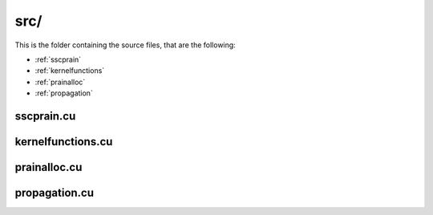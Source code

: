 src/
####

This is the folder containing the source files, that are the following:

- :ref:`sscprain`
- :ref:`kernelfunctions`
- :ref:`prainalloc`
- :ref:`propagation`

.. _sscprain:

sscprain.cu
*****************

.. doxygenfile:: sscprain.cu

.. _kernelfunctions:

kernelfunctions.cu
***********************

.. doxygenfile:: kernelfunctions.cu

.. _prainalloc:

prainalloc.cu
***********************

.. doxygenfile:: prainalloc.cu

.. _propagation:

propagation.cu
***********************

.. doxygenfile:: propagation.cu
